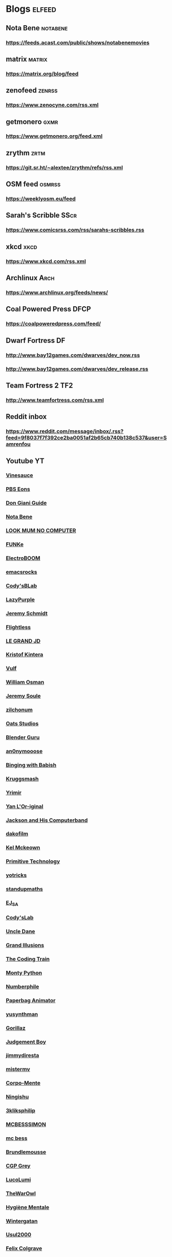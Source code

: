 * Blogs								:elfeed:

** Nota Bene                                                            :notabene:
*** https://feeds.acast.com/public/shows/notabenemovies
** matrix                                                            :matrix:
*** https://matrix.org/blog/feed
** zenofeed                                                             :zenrss:
*** https://www.zenocyne.com/rss.xml
** getmonero                                                            :gxmr:
*** https://www.getmonero.org/feed.xml
** zrythm                                                               :zrtm:
*** https://git.sr.ht/~alextee/zrythm/refs/rss.xml
** OSM feed                                                             :osmrss:
*** https://weeklyosm.eu/feed
** Sarah's Scribble                                                     :SScr:
*** https://www.comicsrss.com/rss/sarahs-scribbles.rss
** xkcd									:xkcd:
*** https://www.xkcd.com/rss.xml
** Archlinux                                                            :Arch:
*** https://www.archlinux.org/feeds/news/
** Coal Powered Press                                                   :DFCP:
*** https://coalpoweredpress.com/feed/
** Dwarf Fortress							:DF:
*** http://www.bay12games.com/dwarves/dev_now.rss
*** http://www.bay12games.com/dwarves/dev_release.rss
** Team Fortress 2                                                      :TF2:
*** http://www.teamfortress.com/rss.xml
** Reddit inbox
*** https://www.reddit.com/message/inbox/.rss?feed=9f8037f7f392ce2ba0051af2b65cb740b138c537&user=Samrenfou
** Youtube                                                              :YT:
*** [[https://www.youtube.com/feeds/videos.xml?channel_id=UCzORJV8l3FWY4cFO8ot-F2w][Vinesauce]]
*** [[https://www.youtube.com/feeds/videos.xml?channel_id=UCzR-rom72PHN9Zg7RML9EbA][PBS Eons]]
*** [[https://www.youtube.com/feeds/videos.xml?channel_id=UCrDd34OpvSDuWCwRdxv0RNg][Don Giani Guide]]
*** [[https://www.youtube.com/feeds/videos.xml?channel_id=UCP46_MXP_WG_auH88FnfS1A][Nota Bene]]
*** [[https://www.youtube.com/feeds/videos.xml?channel_id=UCafxR2HWJRmMfSdyZXvZMTw][LOOK MUM NO COMPUTER]]
*** [[https://www.youtube.com/feeds/videos.xml?channel_id=UCd-qVRcjoK9zjtDs_LRxSmw][FUNKe]]
*** [[https://www.youtube.com/feeds/videos.xml?channel_id=UCJ0-OtVpF0wOKEqT2Z1HEtA][ElectroBOOM]]
*** [[https://www.youtube.com/feeds/videos.xml?channel_id=UCkRmQ_G_NbdbCQMpALg6UPg][emacsrocks]]
*** [[https://www.youtube.com/feeds/videos.xml?channel_id=UC2MJylovjrLtsGP0_4UrqrQ][Cody'sBLab]]
*** [[https://www.youtube.com/feeds/videos.xml?channel_id=UCdfj8hli-xBL93bfQvce88A][LazyPurple]]
*** [[https://www.youtube.com/feeds/videos.xml?channel_id=UC0T7tvy44mlQCjaTtparOZw][Jeremy Schmidt]]
*** [[https://www.youtube.com/feeds/videos.xml?channel_id=UCmbnRwU2AFYuDCcXZFpQMNQ][Flightless]]
*** [[https://www.youtube.com/feeds/videos.xml?channel_id=UCzjd9v6DMprAAvOBB4sxBPA][LE GRAND JD]]
*** [[https://www.youtube.com/feeds/videos.xml?channel_id=UC-U_5fqviH0UBE0YFf3Zr6A][Kristof Kintera]]
*** [[https://www.youtube.com/feeds/videos.xml?channel_id=UCtWuB1D_E3mcyYThA9iKggQ][Vulf]]
*** [[https://www.youtube.com/feeds/videos.xml?channel_id=UCfMJ2MchTSW2kWaT0kK94Yw][William Osman]]
*** [[https://www.youtube.com/feeds/videos.xml?channel_id=UCwhNB8dhVhAp5kmLDWWeW7g][Jeremy Soule]]
*** [[https://www.youtube.com/feeds/videos.xml?channel_id=UCuIV8iUTd2BiF2ZYYAwDz-A][zilchonum]]
*** [[https://www.youtube.com/feeds/videos.xml?channel_id=UCD4ZEYIBnHIC2DUhiizMOHg][Oats Studios]]
*** [[https://www.youtube.com/feeds/videos.xml?channel_id=UCOKHwx1VCdgnxwbjyb9Iu1g][Blender Guru]]
*** [[https://www.youtube.com/feeds/videos.xml?channel_id=UCpclRlEJ2oh6JDEJy68UjKA][an0nymooose]]
*** [[https://www.youtube.com/feeds/videos.xml?channel_id=UCJHA_jMfCvEnv-3kRjTCQXw][Binging with Babish]]
*** [[https://www.youtube.com/feeds/videos.xml?channel_id=UCaifrB5IrvGNPJmPeVOcqBA][Kruggsmash]]
*** [[https://www.youtube.com/feeds/videos.xml?channel_id=UCkqBGpsiOkZMdwpvWmWRw8g][Yrimir]]
*** [[https://www.youtube.com/feeds/videos.xml?channel_id=UCtc0E85GvoKzF9uGoETIPaA][Yan L'Or-iginal]]
*** [[https://www.youtube.com/feeds/videos.xml?channel_id=UCbsMkc-av3B124Dtq-wTOow][Jackson and His Computerband]]
*** [[https://www.youtube.com/feeds/videos.xml?channel_id=UC5kubzdhWiLHrk-A8MBAEKA][dakofilm]]
*** [[https://www.youtube.com/feeds/videos.xml?channel_id=UCXZbEuHtXgMrlYhVS1F4dnA][Kel Mckeown]]
*** [[https://www.youtube.com/feeds/videos.xml?channel_id=UCAL3JXZSzSm8AlZyD3nQdBA][Primitive Technology]]
*** [[https://www.youtube.com/feeds/videos.xml?channel_id=UC6qYGx_P4jH6hwCW2wjAygQ][yotricks]]
*** [[https://www.youtube.com/feeds/videos.xml?channel_id=UCSju5G2aFaWMqn-_0YBtq5A][standupmaths]]
*** [[https://www.youtube.com/feeds/videos.xml?channel_id=UCfG8aSXvP_YhDhGR9jPKZ0w][EJ_SA]]
*** [[https://www.youtube.com/feeds/videos.xml?channel_id=UCu6mSoMNzHQiBIOCkHUa2Aw][Cody'sLab]]
*** [[https://www.youtube.com/feeds/videos.xml?channel_id=UCu0PSyLD5p_J5osLk5UD0pw][Uncle Dane]]
*** [[https://www.youtube.com/feeds/videos.xml?channel_id=UCnmgSO_4g6QcRzy0yFeglyA][Grand Illusions]]
*** [[https://www.youtube.com/feeds/videos.xml?channel_id=UCvjgXvBlbQiydffZU7m1_aw][The Coding Train]]
*** [[https://www.youtube.com/feeds/videos.xml?channel_id=UCGm3CO6LPcN-Y7HIuyE0Rew][Monty Python]]
*** [[https://www.youtube.com/feeds/videos.xml?channel_id=UCoxcjq-8xIDTYp3uz647V5A][Numberphile]]
*** [[https://www.youtube.com/feeds/videos.xml?channel_id=UCRRh9KMrZS5SlMciV04rRZA][Paperbag Animator]]
*** [[https://www.youtube.com/feeds/videos.xml?channel_id=UCAFrDVGqptU54bT7N6byGrg][yusynthman]]
*** [[https://www.youtube.com/feeds/videos.xml?channel_id=UCfIXdjDQH9Fau7y99_Orpjw][Gorillaz]]
*** [[https://www.youtube.com/feeds/videos.xml?channel_id=UC1lYFifCdoi2WLlv1U2-gzA][Judgement Boy]]
*** [[https://www.youtube.com/feeds/videos.xml?channel_id=UCiEk4xHBbz0hZNIBBpowdYQ][jimmydiresta]]
*** [[https://www.youtube.com/feeds/videos.xml?channel_id=UCus9EeXDcLaCJhVXYd6PJcg][mistermv]]
*** [[https://www.youtube.com/feeds/videos.xml?channel_id=UCL_vER7ejF-xRWKIkeBas8g][Corpo-Mente]]
*** [[https://www.youtube.com/feeds/videos.xml?channel_id=UCZskBBoQ8jjnOnFKjQiMB5Q][Ningishu]]
*** [[https://www.youtube.com/feeds/videos.xml?channel_id=UCmu9PVIZBk-ZCi-Sk2F2utA][3kliksphilip]]
*** [[https://www.youtube.com/feeds/videos.xml?channel_id=UCkprsdhBcPvDITu6PIKH_7w][MCBESSSIMON]]
*** [[https://www.youtube.com/feeds/videos.xml?channel_id=UCtGBG1M175UvlMJEocYaadg][mc bess]]
*** [[https://www.youtube.com/feeds/videos.xml?channel_id=UCS9ird64eDP7s6x5uTtKqKQ][Brundlemousse]]
*** [[https://www.youtube.com/feeds/videos.xml?channel_id=UC2C_jShtL725hvbm1arSV9w][CGP Grey]]
*** [[https://www.youtube.com/feeds/videos.xml?channel_id=UCqecJSTxnDQdFzylPZfUVtA][LucoLumi]]
*** [[https://www.youtube.com/feeds/videos.xml?channel_id=UCpFcHE36IoySjYj1Rytxyog][TheWarOwl]]
*** [[https://www.youtube.com/feeds/videos.xml?channel_id=UCMFcMhePnH4onVHt2-ItPZw][Hygiène Mentale]]
*** [[https://www.youtube.com/feeds/videos.xml?channel_id=UCcXhhVwCT6_WqjkEniejRJQ][Wintergatan]]
*** [[https://www.youtube.com/feeds/videos.xml?channel_id=UC07z9r4VHsH1mIsWFpc0AVw][Usul2000]]
*** [[https://www.youtube.com/feeds/videos.xml?channel_id=UCO7fujFV_MuxTM0TuZrnE6Q][Felix Colgrave]]
*** [[https://www.youtube.com/feeds/videos.xml?channel_id=UChJN2rbs4CyDOh83lPf6BSA][Bruno Candida]]
*** [[https://www.youtube.com/feeds/videos.xml?channel_id=UC_3P0PpZrIhXLtV8kwsaC9Q][Igorrr Official]]
*** [[https://www.youtube.com/feeds/videos.xml?channel_id=UCcTt3O4_IW5gnA0c58eXshg][8-Bit Keys]]
*** [[https://www.youtube.com/feeds/videos.xml?channel_id=UCfdUpH9-7dt3Dit3qZyyneg][KaterineVEVO]]
*** [[https://www.youtube.com/feeds/videos.xml?channel_id=UCn3KTUxR93UQevghyKq3eOw][Ian Miller]]
*** [[https://www.youtube.com/feeds/videos.xml?channel_id=UC_GlthPB9gzdxfkTTEIVxMA][Incroyables Expériences]]
*** [[https://www.youtube.com/feeds/videos.xml?channel_id=UCir4goG7LBQCh5rc3frkHuA][Harry Partridge]]
*** [[https://www.youtube.com/feeds/videos.xml?channel_id=UCHjVCR-fV_X789MsE7GRFqQ][Guldies]]
*** [[https://www.youtube.com/feeds/videos.xml?channel_id=UCSCF9UABxj49kg2SEXUUZAw][don hertzfeldt]]
*** [[https://www.youtube.com/feeds/videos.xml?channel_id=UC65EKLMKFW5LiUJMPyYEUjA][DhrDavidJames]]
*** [[https://www.youtube.com/feeds/videos.xml?channel_id=UCtqICqGbPSbTN09K1_7VZ3Q][DirtyBiology]]
*** [[https://www.youtube.com/feeds/videos.xml?channel_id=UC4Wa2cRm7VvxUOf3IKDgbvA][DavidMeShowFR]]
*** [[https://www.youtube.com/feeds/videos.xml?channel_id=UCO1ITICo8MLHGAXR1uzFwjA][OneyPlays]]
*** [[https://www.youtube.com/feeds/videos.xml?channel_id=UC9Ntx-EF3LzKY1nQ5rTUP2g][cyriak]]
*** [[https://www.youtube.com/feeds/videos.xml?channel_id=UCKo3gUgQTxxOCjljr9Bgh_w][Brett Domino]]
*** [[https://www.youtube.com/feeds/videos.xml?channel_id=UCAEtp9qQtNwZvnR3A3pWCtA][b4nny]]
*** [[https://www.youtube.com/feeds/videos.xml?channel_id=UCGca03sbLq7OUnXMdvRHyBQ][michaelcthulhu]]
*** [[https://www.youtube.com/feeds/videos.xml?channel_id=UCQEmoY0X1_QYqhlHe3Si-DQ][Loutreist]]
*** [[https://www.youtube.com/feeds/videos.xml?channel_id=UCLEjjG12meCLTU4eLta8bVw][StamperTV]]
*** [[https://www.youtube.com/feeds/videos.xml?channel_id=UCPVYjnkZ111N8_t6WakYb3w][ThunderHumor]]
*** [[https://www.youtube.com/feeds/videos.xml?channel_id=UCQtHNHYrqV68UWd9iMR6CiA][ThatGuyTagg]]
*** [[https://www.youtube.com/feeds/videos.xml?channel_id=UC-8TF2wGXXUPcMIoAs_3g1w][TaggTalks]]
*** [[https://www.youtube.com/feeds/videos.xml?channel_id=UCFM-_iQVoyFHyHulT9JxSPA][Stupeflip Officiel]]
*** [[https://www.youtube.com/feeds/videos.xml?channel_id=UCSiPjfAJBgbFlIUsxOWpK0w][PomplamooseMusic]]
*** [[https://www.youtube.com/feeds/videos.xml?channel_id=UCcfg-igr2lbxt4wRB0_2ebQ][ThunderHumor Streams]]
*** [[https://www.youtube.com/feeds/videos.xml?channel_id=UC0JUkXAVVA4qWH1BQRs5N3A][PAUSE PROCESS]]
*** [[https://www.youtube.com/feeds/videos.xml?channel_id=UCvw4dmbqNB7SLqi9ojVf-LQ][Nick Cross]]
*** [[https://www.youtube.com/feeds/videos.xml?channel_id=UCPGDb-wJHNpoEls7Iqbywow][OneyMusic]]
*** [[https://www.youtube.com/feeds/videos.xml?channel_id=UCV5wuGZmg_FGQp25uzKKDaw][OneyNG]]
*** [[https://www.youtube.com/feeds/videos.xml?channel_id=UC--BMyA2X4a9PGAo3lTuopg][psychicpebbles]]
*** [[https://www.youtube.com/feeds/videos.xml?channel_id=UCXlPjUoeRVI80liZv37vQSw][Rymdreglage]]
*** [[https://www.youtube.com/feeds/videos.xml?channel_id=UCsXVk37bltHxD1rDPwtNM8Q][Kurzgesagt – In a Nutshell]]
*** [[https://www.youtube.com/feeds/videos.xml?channel_id=UC8uT9cgJorJPWu7ITLGo9Ww][The 8-Bit Guy]]
*** [[https://www.youtube.com/feeds/videos.xml?channel_id=UCGeFgMJfWclTWuPw8Ok5FUQ][horizon-gull]]
*** [[https://www.youtube.com/feeds/videos.xml?channel_id=UCDMBgt3Hk4cPpUh7w-UBuCQ][Grégoire Blanc]]
*** [[https://www.youtube.com/feeds/videos.xml?channel_id=UC6nSFpj9HTCZ5t-N3Rm3-HA][Vsauce]]
*** [[https://www.youtube.com/feeds/videos.xml?channel_id=UC8oSqea10PZl2cbYVcjSQ5w][Israel Blargh]]
*** [[https://www.youtube.com/feeds/videos.xml?channel_id=UC3eH8nDVm6E_w_7Ew6ti8ww][Jexus]]
*** [[https://www.youtube.com/feeds/videos.xml?channel_id=UCF9LcCkPbnCxiTQhbKa-xvw][kirstenlepore]]
*** [[https://www.youtube.com/feeds/videos.xml?channel_id=UCy2QShQ-gygHeXf1mkMkL_A][Songe]]
*** [[https://www.youtube.com/feeds/videos.xml?channel_id=UCk6v27AaTvbEG5ItDsCeC8A][David OReilly]]
*** [[https://www.youtube.com/feeds/videos.xml?channel_id=UCQOm3j7QTQqAJVCyiCNOXBA][The Synthetic Orchestra]]
*** [[https://www.youtube.com/feeds/videos.xml?channel_id=UCwuALck_lp7LxzQcoskRjbQ][Tales of Alethrion]]
*** [[https://www.youtube.com/feeds/videos.xml?channel_id=UCWOTXiZz_KHC4e2FoW87mOg][chikydvd]]
*** [[https://www.youtube.com/feeds/videos.xml?channel_id=UCfnOFRwh3v44NXR9xShBFkg][Pr3dator]]
*** [[https://www.youtube.com/feeds/videos.xml?channel_id=UCNkxGLp3Up3vAg3XEBSeX1Q][DORIS & MARY-ANNE ARE BREAKING OUT OF PRISON]]
*** [[https://www.youtube.com/feeds/videos.xml?channel_id=UChZ_67jhsWAkXJSljMcsxrg][Macy Mac]]
*** [[https://www.youtube.com/feeds/videos.xml?channel_id=UCQEXGI1msO1vtK9gv9z_sSw][El Cid]]
*** [[https://www.youtube.com/feeds/videos.xml?channel_id=UC0fwWRisVFcamTqaXQ7Gb4Q][Ian Jones-Quartey]]
*** [[https://www.youtube.com/feeds/videos.xml?channel_id=UCIA9jUDnKVMYc4SmqTxcwqg][Cartoon Hangover]]
*** [[https://www.youtube.com/feeds/videos.xml?channel_id=UCPIjnX_07cJSt375Ojhf1Hw][StevenUniverseWiki]]
*** [[https://www.youtube.com/feeds/videos.xml?channel_id=UCRbIKMyRCDT-J47uJ26ehqw][A Cappella Trudbol]]
*** [[https://www.youtube.com/feeds/videos.xml?channel_id=UC4t11MCqFSm6HJHihark9sw][aivi & surasshu]]
*** [[https://www.youtube.com/feeds/videos.xml?channel_id=UCeI36oi8XyXPD1Lq_vuL73Q][Aivi Tran]]
*** [[https://www.youtube.com/feeds/videos.xml?channel_id=UCaHBABJFMRAtnKhQp2Cu5BQ][Mei Leaf]]
*** [[https://www.youtube.com/feeds/videos.xml?channel_id=UCwX8RD5ivBjTm1QHIv7fm_Q][Nookrium]]
*** [[https://www.youtube.com/feeds/videos.xml?channel_id=UCcabW7890RKJzL968QWEykA][CS50]]
*** [[https://www.youtube.com/feeds/videos.xml?channel_id=UC8butISFwT-Wl7EV0hUK0BQ][freeCodeCamp.org]]
*** [[https://www.youtube.com/feeds/videos.xml?channel_id=UCVQCQJyZQcIioTDQ4SACvZQ][Back To Reality]]
*** [[https://www.youtube.com/feeds/videos.xml?channel_id=UCE9hj1Kw2xLaOFRDm6waBrA][c4di114c]]
*** [[https://www.youtube.com/feeds/videos.xml?channel_id=UCZYTClx2T1of7BRZ86-8fow][SciShow]]
*** [[https://www.youtube.com/feeds/videos.xml?channel_id=UCZxLew-WXWm5dhRZBgEFl-Q][Le Vortex]]
*** [[https://www.youtube.com/watch?v=JLYLgQWOOsU][Davd Dockery]]
*** [[https://www.youtube.com/feeds/videos.xml?channel_id=UC9-y-6csu5WGm29I7JiwpnA][Computerphile]]
*** [[https://www.youtube.com/feeds/videos.xml?channel_id=UCAYKj_peyESIMDp5LtHlH2A][unfa]]
*** [[https://www.youtube.com/feeds/videos.xml?channel_id=UCB1J6siDdmhwah7q0O2WJBg][Charles Dowding]]
*** [[https://www.youtube.com/feeds/videos.xml?channel_id=UCLXDNUOO3EQ80VmD9nQBHPg][Fouloscopie]]
*** [[https://www.youtube.com/feeds/videos.xml?channel_id=UCbFzkhJ-yqs4-ORCPMb505g][Jazzy's Games]]
*** [[https://www.youtube.com/feeds/videos.xml?channel_id=UC0muLjaUsCdov_Pp0_THrEQ][Kynoox]]
*** [[https://www.youtube.com/feeds/videos.xml?channel_id=UCg3wrzY2OhttCCfGpAmDstQ][Rhovious]]
*** [[https://www.youtube.com/feeds/videos.xml?channel_id=UCFhXFikryT4aFcLkLw2LBLA][nilered]]
*** [[https://www.youtube.com/feeds/videos.xml?channel_id=UCofQxJWd4qkqc7ZgaLkZfcw][linguisticae]]
*** [[https://www.youtube.com/feeds/videos.xml?channel_id=UCqA8H22FwgBVcF3GJpp0MQw][monsieur phi]]
*** [[https://www.youtube.com/feeds/videos.xml?channel_id=UCAiy7bY8nTQCWrkSRh6Wu9w][un créatif]]
*** [[https://www.youtube.com/feeds/videos.xml?channel_id=UCDRv_dbkaa6b1kXxsokstpg][chemin de la nature]]
*** [[https://www.youtube.com/feeds/videos.xml?channel_id=UCK0wWfg2_bqWOQFFNWp58mw][kitfox games]]
*** [[https://www.youtube.com/feeds/videos.xml?channel_id=UC8wetM391-BKmBh95DEkkdA][occulture]]
*** [[https://www.youtube.com/feeds/videos.xml?channel_id=UCBB7sYb14uBtk8UqSQYc9-w][ramsey wood working]]
*** [[https://www.youtube.com/feeds/videos.xml?channel_id=UCllm3HivMERwu2x2Sjz5EIg][Vargskelethor Joel]]
*** [[https://www.youtube.com/feeds/videos.xml?channel_id=UCrbbgYjbrXVYRM_iRGEDqFw][Nota Bonus]]
*** [[https://www.youtube.com/feeds/videos.xml?channel_id=UC4EDwdyja1R7-dOKa7J4cGw][La maison en A]]
*** [[https://www.youtube.com/feeds/videos.xml?channel_id=UCqA-SppbeUi5ou0isB27mgg][One Army]]
*** [[https://www.youtube.com/feeds/videos.xml?channel_id=UC1D3yD4wlPMico0dss264XA][NileBlue]]
*** [[https://www.youtube.com/feeds/videos.xml?channel_id=UC1kvB6Iju_6Rtu5iyuj9t8A][David Dockery]]

